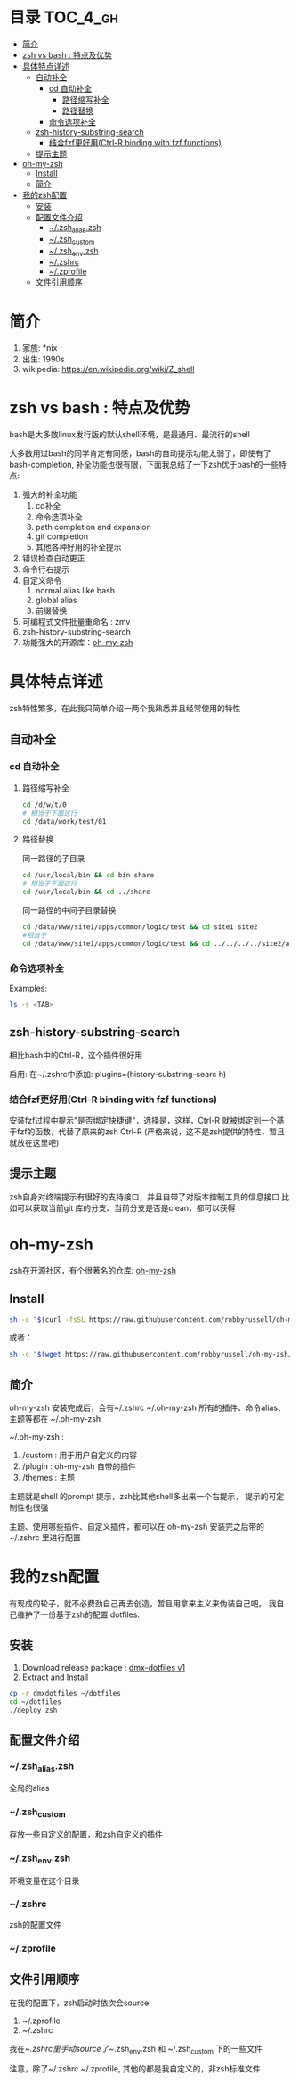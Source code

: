 * 目录                                                               :TOC_4_gh:
 - [[#简介][简介]]
 - [[#zsh-vs-bash--特点及优势][zsh vs bash : 特点及优势]]
 - [[#具体特点详述][具体特点详述]]
   - [[#自动补全][自动补全]]
     - [[#cd-自动补全][cd 自动补全]]
       - [[#路径缩写补全][路径缩写补全]]
       - [[#路径替换][路径替换]]
     - [[#命令选项补全][命令选项补全]]
   - [[#zsh-history-substring-search][zsh-history-substring-search]]
     - [[#结合fzf更好用ctrl-r-binding-with-fzf-functions][结合fzf更好用(Ctrl-R binding with fzf functions)]]
   - [[#提示主题][提示主题]]
 - [[#oh-my-zsh][oh-my-zsh]]
   - [[#install][Install]]
   - [[#简介][简介]]
 - [[#我的zsh配置][我的zsh配置]]
   - [[#安装][安装]]
   - [[#配置文件介绍][配置文件介绍]]
     - [[#zsh_aliaszsh][~/.zsh_alias.zsh]]
     - [[#zsh_custom][~/.zsh_custom]]
     - [[#zsh_envzsh][~/.zsh_env.zsh]]
     - [[#zshrc][~/.zshrc]]
     - [[#zprofile][~/.zprofile]]
   - [[#文件引用顺序][文件引用顺序]]

* 简介
1. 家族: *nix
2. 出生: 1990s
3. wikipedia: https://en.wikipedia.org/wiki/Z_shell
* zsh vs bash : 特点及优势
bash是大多数linux发行版的默认shell环境，是最通用、最流行的shell

大多数用过bash的同学肯定有同感，bash的自动提示功能太弱了，即使有了bash-completion,
补全功能也很有限，下面我总结了一下zsh优于bash的一些特点:

1. 强大的补全功能
   1. cd补全
   2. 命令选项补全
   3. path completion and expansion
   4. git completion
   5. 其他各种好用的补全提示
2. 错误检查自动更正
3. 命令行右提示
4. 自定义命令
   1. normal alias like bash
   2. global alias
   3. 前缀替换
5. 可编程式文件批量重命名 : zmv
6. zsh-history-substring-search
7. 功能强大的开源库：[[https://github.com/robbyrussell/oh-my-zsh][oh-my-zsh]]
* 具体特点详述
zsh特性繁多，在此我只简单介绍一两个我熟悉并且经常使用的特性
** 自动补全
*** cd 自动补全
**** 路径缩写补全
#+begin_src sh
  cd /d/w/t/0 
  # 相当于下面这行
  cd /data/work/test/01
#+end_src
**** 路径替换
同一路径的子目录
#+begin_src sh
  cd /usr/local/bin && cd bin share 
  # 相当于下面这行
  cd /usr/local/bin && cd ../share
#+end_src

同一路径的中间子目录替换
#+begin_src sh
 cd /data/www/site1/apps/common/logic/test && cd site1 site2 
 #相当于
 cd /data/www/site1/apps/common/logic/test && cd ../../../../site2/apps/common/logic/test
#+end_src 
*** 命令选项补全
Examples:

#+begin_src sh
  ls -s <TAB>
#+end_src

[[https://raw.githubusercontent.com/dingmingxin/awesome-tools/master/pics/gif_zsh_ls.gif][https://raw.githubusercontent.com/dingmingxin/awesome-tools/master/pics/gif_zsh_ls.gif]]
** zsh-history-substring-search
相比bash中的Ctrl-R，这个插件很好用

启用: 在~/.zshrc中添加: plugins=(history-substring-searc h)

[[https://raw.githubusercontent.com/dingmingxin/awesome-tools/master/pics/gif_zsh_history_sub_search.gif][https://raw.githubusercontent.com/dingmingxin/awesome-tools/master/pics/gif_zsh_history_sub_search.gif]]

*** 结合fzf更好用(Ctrl-R binding with fzf functions)

安装fzf过程中提示"是否绑定快捷键"，选择是，这样，Ctrl-R 就被绑定到一个基于fzf的函数，代替了原来的zsh Ctrl-R
(严格来说，这不是zsh提供的特性，暂且就放在这里吧)

[[https://raw.githubusercontent.com/dingmingxin/awesome-tools/master/pics/gif_zsh_fzf_ctrl_r.gif][https://raw.githubusercontent.com/dingmingxin/awesome-tools/master/pics/gif_zsh_fzf_ctrl_r.gif]]
** 提示主题
zsh自身对终端提示有很好的支持接口，并且自带了对版本控制工具的信息接口
比如可以获取当前git 库的分支、当前分支是否是clean，都可以获得
* oh-my-zsh
zsh在开源社区，有个很著名的仓库: [[https://github.com/robbyrussell/oh-my-zsh][oh-my-zsh]]
** Install
#+begin_src sh
  sh -c "$(curl -fsSL https://raw.githubusercontent.com/robbyrussell/oh-my-zsh/master/tools/install.sh)"
#+end_src

或者：

#+begin_src sh
  sh -c "$(wget https://raw.githubusercontent.com/robbyrussell/oh-my-zsh/master/tools/install.sh -O -)"
#+end_src
** 简介
oh-my-zsh 安装完成后，会有~/.zshrc ~/.oh-my-zsh
所有的插件、命令alias、主题等都在 ~/.oh-my-zsh

~/.oh-my-zsh :
1. /custom : 用于用户自定义的内容
2. /plugin : oh-my-zsh 自带的插件
3. /themes : 主题

主题就是shell 的prompt 提示，zsh比其他shell多出来一个右提示，
提示的可定制性也很强

主题、使用哪些插件、自定义插件，都可以在 oh-my-zsh 安装完之后带的~/.zshrc 里进行配置
* 我的zsh配置
有现成的轮子，就不必费劲自己再去创造，暂且用拿来主义来伪装自己吧。
我自己维护了一份基于zsh的配置
dotfiles: 
** 安装
1. Download release package : [[https://github.com/dingmingxin/dotfiles/releases/tag/v0.1.0][dmx-dotfiles v1]] 
2. Extract and Install

#+begin_src sh
  cp -r dmxdotfiles ~/dotfiles
  cd ~/dotfiles
  ./deploy zsh
#+end_src

** 配置文件介绍
*** ~/.zsh_alias.zsh
全局的alias
*** ~/.zsh_custom
存放一些自定义的配置，和zsh自定义的插件
*** ~/.zsh_env.zsh
环境变量在这个目录
*** ~/.zshrc
zsh的配置文件
*** ~/.zprofile
** 文件引用顺序
在我的配置下，zsh启动时依次会source:
1. ~/.zprofile
2. ~/.zshrc

我在~/.zshrc里手动source了~/.zsh_env.zsh 和 ~/.zsh_custom 下的一些文件

注意，除了~/.zshrc ~/.zprofile, 其他的都是我自定义的，非zsh标准文件
